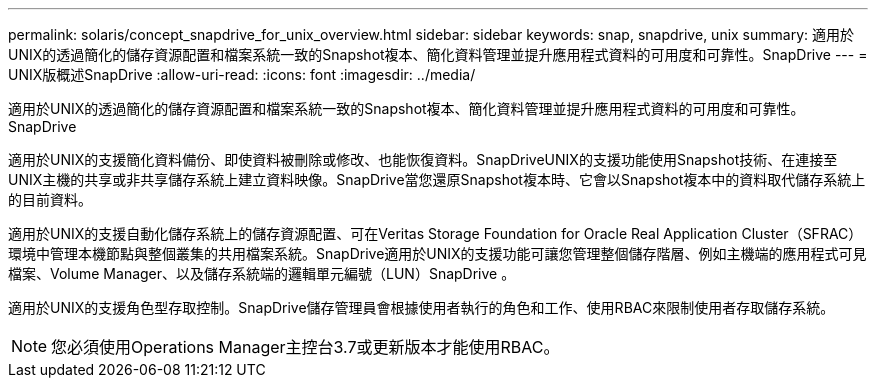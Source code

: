 ---
permalink: solaris/concept_snapdrive_for_unix_overview.html 
sidebar: sidebar 
keywords: snap, snapdrive, unix 
summary: 適用於UNIX的透過簡化的儲存資源配置和檔案系統一致的Snapshot複本、簡化資料管理並提升應用程式資料的可用度和可靠性。SnapDrive 
---
= UNIX版概述SnapDrive
:allow-uri-read: 
:icons: font
:imagesdir: ../media/


[role="lead"]
適用於UNIX的透過簡化的儲存資源配置和檔案系統一致的Snapshot複本、簡化資料管理並提升應用程式資料的可用度和可靠性。SnapDrive

適用於UNIX的支援簡化資料備份、即使資料被刪除或修改、也能恢復資料。SnapDriveUNIX的支援功能使用Snapshot技術、在連接至UNIX主機的共享或非共享儲存系統上建立資料映像。SnapDrive當您還原Snapshot複本時、它會以Snapshot複本中的資料取代儲存系統上的目前資料。

適用於UNIX的支援自動化儲存系統上的儲存資源配置、可在Veritas Storage Foundation for Oracle Real Application Cluster（SFRAC）環境中管理本機節點與整個叢集的共用檔案系統。SnapDrive適用於UNIX的支援功能可讓您管理整個儲存階層、例如主機端的應用程式可見檔案、Volume Manager、以及儲存系統端的邏輯單元編號（LUN）SnapDrive 。

適用於UNIX的支援角色型存取控制。SnapDrive儲存管理員會根據使用者執行的角色和工作、使用RBAC來限制使用者存取儲存系統。


NOTE: 您必須使用Operations Manager主控台3.7或更新版本才能使用RBAC。

